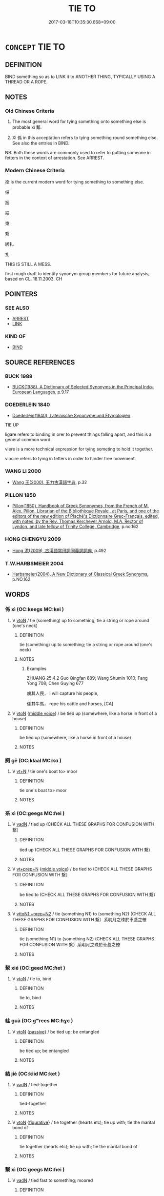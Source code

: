 # -*- mode: mandoku-tls-view -*-
#+TITLE: TIE TO
#+DATE: 2017-03-18T10:35:30.668+09:00        
#+STARTUP: content
* =CONCEPT= TIE TO
:PROPERTIES:
:CUSTOM_ID: uuid-66dad42c-538d-4e70-8572-904e1f3c23b9
:SYNONYM+:  TIE UP
:SYNONYM+:  BIND
:SYNONYM+:  TIE UP
:SYNONYM+:  TETHER
:SYNONYM+:  HITCH
:SYNONYM+:  STRAP
:SYNONYM+:  TRUSS
:SYNONYM+:  FETTER
:SYNONYM+:  ROPE
:SYNONYM+:  CHAIN
:SYNONYM+:  MAKE FAST
:SYNONYM+:  MOOR
:SYNONYM+:  LASH
:SYNONYM+:  ATTACH
:SYNONYM+:  FASTEN
:SYNONYM+:  FIX
:SYNONYM+:  SECURE
:SYNONYM+:  JOIN
:SYNONYM+:  CONNECT
:SYNONYM+:  LINK
:SYNONYM+:  COUPLE
:TR_ZH: 連結
:END:
** DEFINITION

BIND something so as to LINK it to ANOTHER THING, TYPICALLY USING A THREAD OR A ROPE.

** NOTES

*** Old Chinese Criteria
1. The most general word for tying something onto something else is probable xì 繫.

2. Xì 係 in this acceptation refers to tying something round something else. See also the entries in BIND.

NB: Both these words are commonly used to refer to putting someone in fetters in the context of arrestation. See ARREST.

*** Modern Chinese Criteria
拴 is the current modern word for tying something to something else.

係

捆

結

束

繫

綁扎

扎

THIS IS STILL A MESS.

first rough draft to identify synonym group members for future analysis, based on CL. 18.11.2003. CH

** POINTERS
*** SEE ALSO
 - [[tls:concept:ARREST][ARREST]]
 - [[tls:concept:LINK][LINK]]

*** KIND OF
 - [[tls:concept:BIND][BIND]]

** SOURCE REFERENCES
*** BUCK 1988
 - [[cite:BUCK-1988][BUCK(1988), A Dictionary of Selected Synonyms in the Principal Indo-European Languages]], p.9.17

*** DOEDERLEIN 1840
 - [[cite:DOEDERLEIN-1840][Doederlein(1840), Lateinische Synonyme und Etymologien]]

TIE UP

ligare  refers to binding in orer to prevent things falling apart, and this is a general common word.

viere is a more technical expression for tying someting to hold it together.

vincire refers to tying in fetters in order to hinder free movement.

*** WANG LI 2000
 - [[cite:WANG-LI-2000][Wang 王(2000), 王力古漢語字典]], p.32

*** PILLON 1850
 - [[cite:PILLON-1850][Pillon(1850), Handbook of Greek Synonymes, from the French of M. Alex. Pillon, Librarian of the Bibliothèque Royale , at Paris, and one of the editors of the new edition of Plaché's Dictionnaire Grec-Français, edited, with notes, by the Rev. Thomas Kerchever Arnold, M.A. Rector of Lyndon, and late fellow of Trinity College, Cambridge]], p.no.162

*** HONG CHENGYU 2009
 - [[cite:HONG-CHENGYU-2009][Hong 洪(2009), 古漢語常用詞同義詞詞典]], p.492

*** T.W.HARBSMEIER 2004
 - [[cite:T.W.HARBSMEIER-2004][Harbsmeier(2004), A New Dictionary of Classical Greek Synonyms]], p.NO.162

** WORDS
   :PROPERTIES:
   :VISIBILITY: children
   :END:
*** 係 xì (OC:keeɡs MC:kei )
:PROPERTIES:
:CUSTOM_ID: uuid-9affdc35-167e-417a-a0f6-16d23614842d
:Char+: 係(9,7/9) 
:GY_IDS+: uuid-536ca9f0-9005-4627-b64e-0c2385d93ce6
:PY+: xì     
:OC+: keeɡs     
:MC+: kei     
:END: 
**** V [[tls:syn-func::#uuid-fbfb2371-2537-4a99-a876-41b15ec2463c][vtoN]] / tie (something) up to something; tie a string or rope around (one's neck)
:PROPERTIES:
:CUSTOM_ID: uuid-5900f6a6-91b9-4e7f-bb82-faa0a7177b0f
:WARRING-STATES-CURRENCY: 3
:END:
****** DEFINITION

tie (something) up to something; tie a string or rope around (one's neck)

****** NOTES

******* Examples
ZHUANG 25.4.2 Guo Qingfan 889; Wang Shumin 1010; Fang Yong 708; Chen Guying 677

 虜其人民， I will capture his people, 

 係其牛馬， rope his cattle and horses, [CA]

**** V [[tls:syn-func::#uuid-fbfb2371-2537-4a99-a876-41b15ec2463c][vtoN]] {[[tls:sem-feat::#uuid-6f2fab01-1156-4ed8-9b64-74c1e7455915][middle voice]]} / be tied up (somewhere, like a horse in front of a house)
:PROPERTIES:
:CUSTOM_ID: uuid-c82cebef-5597-4470-bac9-da8228ae695e
:WARRING-STATES-CURRENCY: 3
:END:
****** DEFINITION

be tied up (somewhere, like a horse in front of a house)

****** NOTES

*** 牁 gē (OC:klaal MC:kɑ )
:PROPERTIES:
:CUSTOM_ID: uuid-42bffe86-bb37-4768-93c8-99f28d2dbad7
:Char+: 牁(90,5/9) 
:GY_IDS+: uuid-5b081042-a2fb-45d7-8bf6-4a8e3d7c3655
:PY+: gē     
:OC+: klaal     
:MC+: kɑ     
:END: 
**** V [[tls:syn-func::#uuid-c87f5e8b-6512-404d-84b2-9e99a85aa28e][vt+N]] / tie one's boat to> moor
:PROPERTIES:
:CUSTOM_ID: uuid-251ed93c-fc78-4709-81cb-b7040faf9cc5
:END:
****** DEFINITION

tie one's boat to> moor

****** NOTES

*** 系 xì (OC:ɡeeɡs MC:ɦei )
:PROPERTIES:
:CUSTOM_ID: uuid-5967a4a6-277b-41b5-aa2b-0ee8ef828618
:Char+: 系(120,1/7) 
:GY_IDS+: uuid-8e1e2243-65ae-4eb1-83fb-0e110016aef5
:PY+: xì     
:OC+: ɡeeɡs     
:MC+: ɦei     
:END: 
**** V [[tls:syn-func::#uuid-fed035db-e7bd-4d23-bd05-9698b26e38f9][vadN]] / tied up (CHECK ALL THESE GRAPHS FOR CONFUSION WITH 繫）
:PROPERTIES:
:CUSTOM_ID: uuid-2611ea80-f658-4093-bc8b-33cddf33cd31
:WARRING-STATES-CURRENCY: 3
:END:
****** DEFINITION

tied up (CHECK ALL THESE GRAPHS FOR CONFUSION WITH 繫）

****** NOTES

**** V [[tls:syn-func::#uuid-739c24ae-d585-4fff-9ac2-2547b1050f16][vt+prep+N]] {[[tls:sem-feat::#uuid-6f2fab01-1156-4ed8-9b64-74c1e7455915][middle voice]]} / be tied to (CHECK ALL THESE GRAPHS FOR CONFUSION WITH 繫）
:PROPERTIES:
:CUSTOM_ID: uuid-405c37c2-c473-41be-b344-efb03a8455b2
:WARRING-STATES-CURRENCY: 3
:END:
****** DEFINITION

be tied to (CHECK ALL THESE GRAPHS FOR CONFUSION WITH 繫）

****** NOTES

**** V [[tls:syn-func::#uuid-e0354a6b-29b1-4b41-a494-59df1daddc7e][vttoN1.+prep+N2]] / tie (something N1) to (something N2) (CHECK ALL THESE GRAPHS FOR CONFUSION WITH 繫）系明月之珠於車蓋之轑
:PROPERTIES:
:CUSTOM_ID: uuid-bd5b5211-70f0-436b-8c99-07ce8ccc8c3e
:WARRING-STATES-CURRENCY: 3
:END:
****** DEFINITION

tie (something N1) to (something N2) (CHECK ALL THESE GRAPHS FOR CONFUSION WITH 繫）系明月之珠於車蓋之轑

****** NOTES

*** 絜 xié (OC:ɡeed MC:ɦet )
:PROPERTIES:
:CUSTOM_ID: uuid-5eb77650-ac5b-4b52-b5b9-1505552e78ed
:Char+: 絜(120,6/12) 
:GY_IDS+: uuid-d29ee8d9-2215-4ea9-86f2-ef3b1bd5d66d
:PY+: xié     
:OC+: ɡeed     
:MC+: ɦet     
:END: 
**** V [[tls:syn-func::#uuid-fbfb2371-2537-4a99-a876-41b15ec2463c][vtoN]] / tie to, bind
:PROPERTIES:
:CUSTOM_ID: uuid-8064b287-144b-4fbb-b783-309686774d44
:WARRING-STATES-CURRENCY: 3
:END:
****** DEFINITION

tie to, bind

****** NOTES

*** 絓 guà (OC:ɡʷrees MC:ɦɣɛ )
:PROPERTIES:
:CUSTOM_ID: uuid-da2c7bb1-2a8d-4c4b-a0ab-cd969cf181a4
:Char+: 絓(120,6/12) 
:GY_IDS+: uuid-91740495-2b11-4e0b-91cc-cbec8fb30719
:PY+: guà     
:OC+: ɡʷrees     
:MC+: ɦɣɛ     
:END: 
**** V [[tls:syn-func::#uuid-fbfb2371-2537-4a99-a876-41b15ec2463c][vtoN]] {[[tls:sem-feat::#uuid-988c2bcf-3cdd-4b9e-b8a4-615fe3f7f81e][passive]]} / be tied up; be entangled
:PROPERTIES:
:CUSTOM_ID: uuid-bf6ca029-c6c3-4621-9ac0-9851debaef9a
:END:
****** DEFINITION

be tied up; be entangled

****** NOTES

*** 結 jié (OC:kiid MC:ket )
:PROPERTIES:
:CUSTOM_ID: uuid-7f05b1f4-6457-4b81-9245-c52034822536
:Char+: 結(120,6/12) 
:GY_IDS+: uuid-6dbc44e0-4f81-4bcb-9240-5ebb8c40d3a6
:PY+: jié     
:OC+: kiid     
:MC+: ket     
:END: 
**** V [[tls:syn-func::#uuid-fed035db-e7bd-4d23-bd05-9698b26e38f9][vadN]] / tied-together
:PROPERTIES:
:CUSTOM_ID: uuid-1b2fe964-bfd0-4139-9b43-c1afc88c3538
:END:
****** DEFINITION

tied-together

****** NOTES

**** V [[tls:syn-func::#uuid-fbfb2371-2537-4a99-a876-41b15ec2463c][vtoN]] {[[tls:sem-feat::#uuid-2e48851c-928e-40f0-ae0d-2bf3eafeaa17][figurative]]} / tie together (hearts etc); tie up with; tie the marital bond of
:PROPERTIES:
:CUSTOM_ID: uuid-0d36af64-774d-48da-9698-5deea2097e9c
:END:
****** DEFINITION

tie together (hearts etc); tie up with; tie the marital bond of

****** NOTES

*** 繫 xì (OC:ɡeeɡs MC:ɦei )
:PROPERTIES:
:CUSTOM_ID: uuid-be369f79-59a1-4513-aaac-27ac9d06ef95
:Char+: 繫(120,13/19) 
:GY_IDS+: uuid-1736a39c-57d6-4528-b2a1-1732f3232ce5
:PY+: xì     
:OC+: ɡeeɡs     
:MC+: ɦei     
:END: 
**** V [[tls:syn-func::#uuid-fed035db-e7bd-4d23-bd05-9698b26e38f9][vadN]] / tied fast to something; moored
:PROPERTIES:
:CUSTOM_ID: uuid-b6485a83-da23-408b-8df7-ce8ad6325fb3
:WARRING-STATES-CURRENCY: 3
:END:
****** DEFINITION

tied fast to something; moored

****** NOTES

**** V [[tls:syn-func::#uuid-fed035db-e7bd-4d23-bd05-9698b26e38f9][vadN]] {[[tls:sem-feat::#uuid-2e48851c-928e-40f0-ae0d-2bf3eafeaa17][figurative]]} / appended 繫辭
:PROPERTIES:
:CUSTOM_ID: uuid-b1919cd9-300f-47b9-8be4-47c07e3fd458
:WARRING-STATES-CURRENCY: 3
:END:
****** DEFINITION

appended 繫辭

****** NOTES

**** V [[tls:syn-func::#uuid-e64a7a95-b54b-4c94-9d6d-f55dbf079701][vt(oN)]] / keep the determinate things tied up
:PROPERTIES:
:CUSTOM_ID: uuid-6118c81e-0d9f-471d-9e9d-326d9b5f7c3d
:WARRING-STATES-CURRENCY: 3
:END:
****** DEFINITION

keep the determinate things tied up

****** NOTES

**** V [[tls:syn-func::#uuid-fbfb2371-2537-4a99-a876-41b15ec2463c][vtoN]] / tie to a thing to something else; tie up so as to assemble; keep tied up
:PROPERTIES:
:CUSTOM_ID: uuid-efe84e41-f9c7-4995-8d06-730a6f6943b0
:WARRING-STATES-CURRENCY: 5
:END:
****** DEFINITION

tie to a thing to something else; tie up so as to assemble; keep tied up

****** NOTES

**** V [[tls:syn-func::#uuid-fbfb2371-2537-4a99-a876-41b15ec2463c][vtoN]] {[[tls:sem-feat::#uuid-988c2bcf-3cdd-4b9e-b8a4-615fe3f7f81e][passive]]} / be tied to, be fastened on to
:PROPERTIES:
:CUSTOM_ID: uuid-334dfa36-b5a4-4abc-ad6a-a0dc50a018ce
:WARRING-STATES-CURRENCY: 3
:END:
****** DEFINITION

be tied to, be fastened on to

****** NOTES

**** V [[tls:syn-func::#uuid-fbfb2371-2537-4a99-a876-41b15ec2463c][vtoN]] {[[tls:sem-feat::#uuid-2e48851c-928e-40f0-ae0d-2bf3eafeaa17][figurative]]} / be tied to (figuratively, as hearts to a ruler)
:PROPERTIES:
:CUSTOM_ID: uuid-eb25f409-3d07-45be-a386-62d03f0fa176
:WARRING-STATES-CURRENCY: 3
:END:
****** DEFINITION

be tied to (figuratively, as hearts to a ruler)

****** NOTES

**** V [[tls:syn-func::#uuid-a2c810ab-05c4-4ed2-86eb-c954618d8429][vttoN1.+N2]] / tie (an object N1) to (something N2)
:PROPERTIES:
:CUSTOM_ID: uuid-fe74e727-6dab-40c2-a00e-803c885d117b
:WARRING-STATES-CURRENCY: 3
:END:
****** DEFINITION

tie (an object N1) to (something N2)

****** NOTES

**** V [[tls:syn-func::#uuid-e0354a6b-29b1-4b41-a494-59df1daddc7e][vttoN1.+prep+N2]] / tie (something) to (something else)
:PROPERTIES:
:CUSTOM_ID: uuid-3a08fc5a-f3a5-416b-a6b2-d09029ee9c01
:WARRING-STATES-CURRENCY: 3
:END:
****** DEFINITION

tie (something) to (something else)

****** NOTES

*** 纍 léi (OC:rul MC:li )
:PROPERTIES:
:CUSTOM_ID: uuid-f37cca39-8676-4ab2-bbfe-2a0b49147d5b
:Char+: 纍(120,15/21) 
:GY_IDS+: uuid-da0a99cb-e58e-4ec3-b06a-970d4042c341
:PY+: léi     
:OC+: rul     
:MC+: li     
:END: 
**** V [[tls:syn-func::#uuid-fbfb2371-2537-4a99-a876-41b15ec2463c][vtoN]] / cling to; be tied to
:PROPERTIES:
:CUSTOM_ID: uuid-9de87449-8ca2-482c-a732-b15d4e0ebaaa
:END:
****** DEFINITION

cling to; be tied to

****** NOTES

******* Examples
SHI 004.1

 南有樛木， 1. In the South there are trees with down-curving branches,

 葛藟纍之。 the * creepers and lei creepers cling round them6; [CA]

*** 纏 chán (OC:dan MC:ɖiɛn )
:PROPERTIES:
:CUSTOM_ID: uuid-6df82572-09e7-499b-865c-a85f2cab9b7c
:Char+: 纏(120,15/21) 
:GY_IDS+: uuid-b4fe866f-c52b-4377-99af-a619bf08267b
:PY+: chán     
:OC+: dan     
:MC+: ɖiɛn     
:END: 
**** V [[tls:syn-func::#uuid-e0354a6b-29b1-4b41-a494-59df1daddc7e][vttoN1.+prep+N2]] / tie N1 to N2
:PROPERTIES:
:CUSTOM_ID: uuid-e8115345-38b7-4ca5-ad57-14e9c3fde72c
:END:
****** DEFINITION

tie N1 to N2

****** NOTES

*** 著 zhuó (OC:k-laɡ MC:ʈi̯ɐk )
:PROPERTIES:
:CUSTOM_ID: uuid-41e0c1a0-18c0-4e1b-a3b7-57fedd0160b3
:Char+: 著(140,8/14) 
:GY_IDS+: uuid-257cc1ea-48fa-40f5-bcac-2e75328d6894
:PY+: zhuó     
:OC+: k-laɡ     
:MC+: ʈi̯ɐk     
:END: 
**** V [[tls:syn-func::#uuid-739c24ae-d585-4fff-9ac2-2547b1050f16][vt+prep+N]] {[[tls:sem-feat::#uuid-6f2fab01-1156-4ed8-9b64-74c1e7455915][middle voice]]} / be attached to
:PROPERTIES:
:CUSTOM_ID: uuid-07851746-4828-48d8-8e68-d1b41d356df0
:END:
****** DEFINITION

be attached to

****** NOTES

**** V [[tls:syn-func::#uuid-fbfb2371-2537-4a99-a876-41b15ec2463c][vtoN]] {[[tls:sem-feat::#uuid-6f2fab01-1156-4ed8-9b64-74c1e7455915][middle voice]]} / be attached to
:PROPERTIES:
:CUSTOM_ID: uuid-bff49205-fc17-4e07-a72e-446408ba407b
:WARRING-STATES-CURRENCY: 3
:END:
****** DEFINITION

be attached to

****** NOTES

*** 連 lián (OC:b-ren MC:liɛn )
:PROPERTIES:
:CUSTOM_ID: uuid-4d8de33e-8daf-4a6e-a616-accc8c42df03
:Char+: 連(162,7/11) 
:GY_IDS+: uuid-fba09c89-19c1-42fe-8cc7-12381fbf2823
:PY+: lián     
:OC+: b-ren     
:MC+: liɛn     
:END: 
**** V [[tls:syn-func::#uuid-fed035db-e7bd-4d23-bd05-9698b26e38f9][vadN]] {[[tls:sem-feat::#uuid-2e48851c-928e-40f0-ae0d-2bf3eafeaa17][figurative]]} / tied together, linked
:PROPERTIES:
:CUSTOM_ID: uuid-605b2918-656d-44a0-918e-cf0d5f91d77a
:END:
****** DEFINITION

tied together, linked

****** NOTES

*** 執著 zhízhǔ (OC:tjib k-laʔ MC:tɕip ti̯ɤ )
:PROPERTIES:
:CUSTOM_ID: uuid-e26bac59-3770-4ec8-9d7d-7e8fc9851524
:Char+: 執(32,8/11) 著(140,8/14) 
:GY_IDS+: uuid-99ded5fd-627f-48cc-9764-8a1fe3728f61 uuid-74128de4-cd30-472f-b600-ae1572a17eaa
:PY+: zhí zhǔ    
:OC+: tjib k-laʔ    
:MC+: tɕip ti̯ɤ    
:END: 
**** N [[tls:syn-func::#uuid-db0698e7-db2f-4ee3-9a20-0c2b2e0cebf0][NPab]] {[[tls:sem-feat::#uuid-98e7674b-b362-466f-9568-d0c14470282a][psych]]} / (BUDDH:) the attaching oneself to something
:PROPERTIES:
:CUSTOM_ID: uuid-ef60f98d-8616-42f0-9a30-c2f7e969e7fe
:END:
****** DEFINITION

(BUDDH:) the attaching oneself to something

****** NOTES

*** 繫著 xìzhuó (OC:ɡeeɡs k-laɡ MC:ɦei ʈi̯ɐk )
:PROPERTIES:
:CUSTOM_ID: uuid-dbe3c74b-68c3-4087-96f2-c14a39198d5f
:Char+: 繫(120,13/19) 著(140,8/14) 
:GY_IDS+: uuid-1736a39c-57d6-4528-b2a1-1732f3232ce5 uuid-257cc1ea-48fa-40f5-bcac-2e75328d6894
:PY+: xì zhuó    
:OC+: ɡeeɡs k-laɡ    
:MC+: ɦei ʈi̯ɐk    
:END: 
**** V [[tls:syn-func::#uuid-8584029b-6084-4ff1-8511-012c5567acf9][VPtt(oN1.)+N2]] / tie the contextually determinate N1 to N2
:PROPERTIES:
:CUSTOM_ID: uuid-ff7b28d3-d76d-473f-98d1-e5268bc0b26f
:END:
****** DEFINITION

tie the contextually determinate N1 to N2

****** NOTES

** BIBLIOGRAPHY
bibliography:../core/tlsbib.bib
